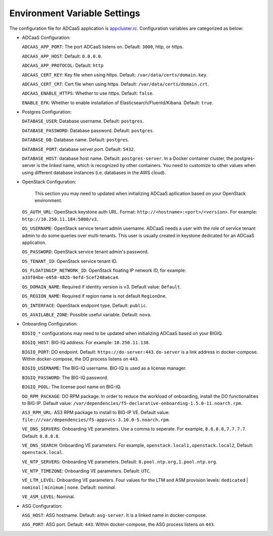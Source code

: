 Environment Variable Settings
=============================

The configuration file for ADCaaS application is `appcluster.rc <https://github.com/F5Networks/f5-adcaas-openstack/blob/master/deploy/appcluster.rc>`_. Configuration variables are categorized as below:

* ADCaaS Configuration:
  
  ``ADCAAS_APP_PORT``: The port ADCaaS listens on. Default: ``3000``, http, or https.
  
  ``ADCAAS_APP_HOST``: Default: ``0.0.0.0``.

  ``ADCAAS_APP_PROTOCOL``: Default: ``http``
  
  ``ADCAAS_CERT_KEY``: Key file when using https. Default: ``/var/data/certs/domain.key``.
  
  ``ADCAAS_CERT_CRT``: Cert file when using https. Default: ``/var/data/certs/domain.crt``.
  
  ``ADCAAS_ENABLE_HTTPS``: Whether to use https. Default: ``false``.

  ``ENABLE_EFK``: Whether to enable installation of Elasticsearch/Fluentd/Kibana. Default: ``true``.

* Postgres Configuration:

  ``DATABASE_USER``: Database username. Default: ``postgres``.
  
  ``DATABASE_PASSWORD``: Database password. Default: ``postgres``.
  
  ``DATABASE_DB``: Database name. Default: ``postgres``.
  
  ``DATABASE_PORT``: database server port. Default: ``5432``.
  
  ``DATABASE_HOST``: database host name. Default: ``postgres-server``. In a Docker container cluster, the postgres-server is the linked name, which is recognized by other containers. You need to customize to other values when using different database instances (i.e. databases in the AWS cloud).

* OpenStack Configuration: 

   This section you may need to updated when initializing ADCaaS apllication based on your OpenStack environment.

  ``OS_AUTH_URL``: OpenStack keystone auth URL. Format: ``http://<hostname>:<port>/<version>``. For example: ``http://10.250.11.184:5000/v3``.
  
  ``OS_USERNAME``: OpenStack service tenant admin username. ADCaaS needs a user with the role of service tenant admin to do some queries over multi-tenants. This user is usually created in keystone dedicated for an ADCaaS application. 
  
  ``OS_PASSWORD``: OpenStack service tenant admin's password.
  
  ``OS_TENANT_ID``: OpenStack service tenant ID. 
  
  ``OS_FLOATINGIP_NETWORK_ID``: OpenStack floating IP network ID, for example: ``a33f84be-e058-482b-9efd-5cef248a6ca4``.
  
  ``OS_DOMAIN_NAME``: Required if identity version is v3. Default value: ``Default``.
  
  ``OS_REGION_NAME``: Required if region name is not default ``RegionOne``.
  
  ``OS_INTERFACE``: OpenStack endpoint type. Default: ``public``.
  
  ``OS_AVAILABLE_ZONE``: Possible useful variable. Default: ``nova``.

* Onboarding Configuration:

  ``BIGIQ_*`` configurations may need to be updated when initializing ADCaaS based on your BIGIQ.

  ``BIGIQ_HOST``: BIG-IQ address. For example: ``10.250.11.138``.

  ``BIGIQ_PORT``: DO endpoint. Default: ``https://do-server:443``. ``do-server`` is a link address in docker-compose. Within docker-compose, the DO process listens on ``443``.
  
  ``BIGIQ_USERNAME``: The BIG-IQ username. BIG-IQ is used as a license manager.
  
  ``BIGIQ_PASSWORD``: The BIG-IQ password.
  
  ``BIGIQ_POOL``: The license pool name on BIG-IQ. 
  
  ``DO_RPM_PACKAGE``: DO RPM package. In order to reduce the workload of onboarding, install the DO functionalities to BIG-IP. Default value: ``/var/dependencies/f5-declarative-onboarding-1.5.0-11.noarch.rpm``.
  
  ``AS3_RPM_URL``: AS3 RPM package to install to BIG-IP VE. Default value: ``file:///var/dependencies/f5-appsvcs-3.10.0-5.noarch.rpm``.
  
  ``VE_DNS_SERVERS``: Onboarding VE parameters. Use a comma to seperate. For example, ``8.8.8.8,7.7.7.7``. Default: ``8.8.8.8``.
  
  ``VE_DNS_SEARCH``: Onboarding VE parameters. For example, ``openstack.local1,openstack.local2``, Default: ``openstack.local``.
  
  ``VE_NTP_SERVERS``: Onboarding VE parameters. Default: ``0.pool.ntp.org,1.pool.ntp.org``.
  
  ``VE_NTP_TIMEZONE``: Onboarding VE parameters. Default: ``UTC``.
  
  ``VE_LTM_LEVEL``: Onboarding VE parameters. Four values for the LTM and ASM provision levels: ``dedicated`` | ``nominal`` | ``minimum`` | ``none``. Default: `nominal`.
  
  ``VE_ASM_LEVEL``: Nominal.

* ASG Configuration:

  ``ASG_HOST``: ASG hostname. Default: ``asg-server``. It is a linked name in docker-compose.
  
  ``ASG_PORT``: ASG port. Default: ``443``. Within docker-compose, the ASG process listens on ``443``.
